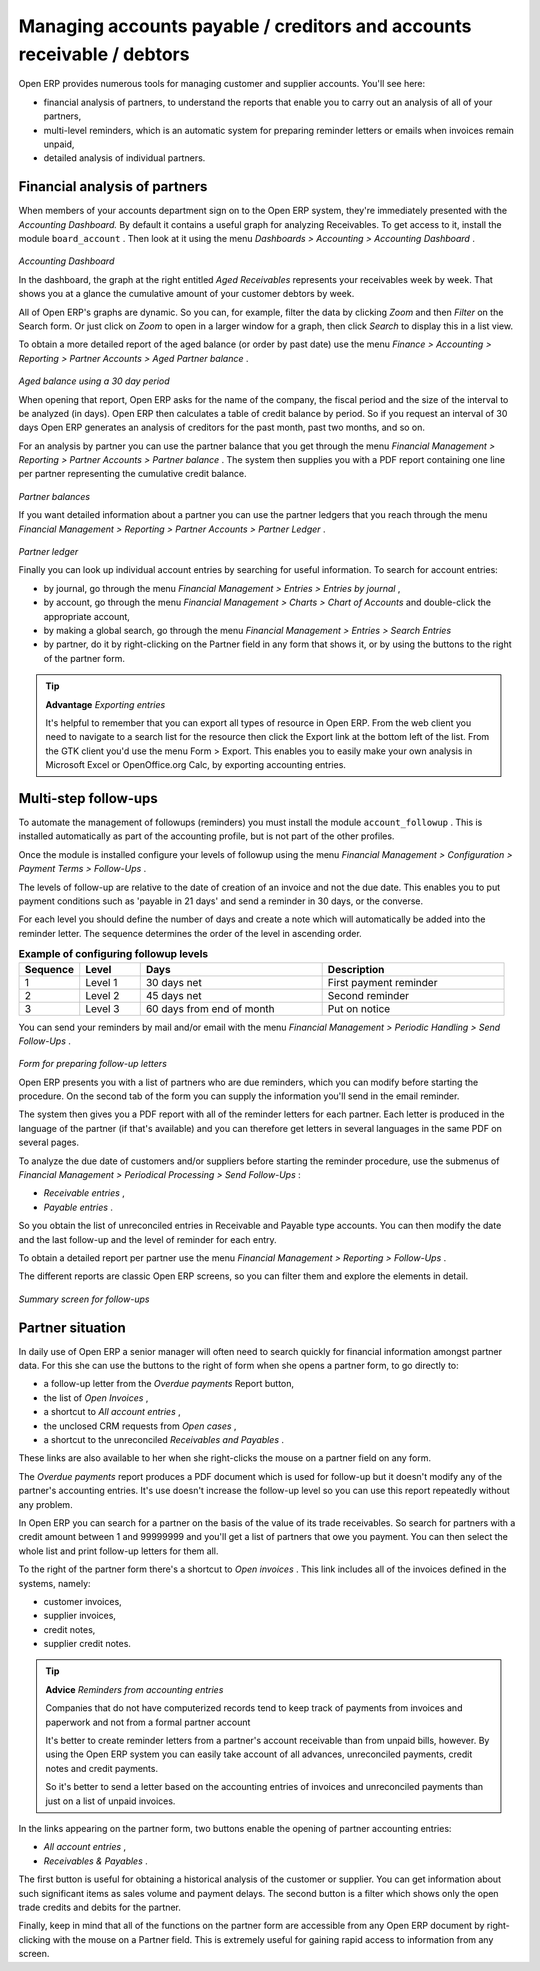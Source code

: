 
.. index::
   single: Accounts payable
.. 

Managing accounts payable / creditors and accounts receivable / debtors
=======================================================================

Open ERP provides numerous tools for managing customer and supplier accounts. You'll see here:

* financial analysis of partners, to understand the reports that enable you to carry out an analysis of all of your partners,

* multi-level reminders, which is an automatic system for preparing reminder letters or emails when invoices remain unpaid,

* detailed analysis of individual partners.

Financial analysis of partners
------------------------------

When members of your accounts department sign on to the Open ERP system, they're immediately presented with the  *Accounting Dashboard.*  By default it contains a useful graph for analyzing Receivables. To get access to it, install the module \ ``board_account``\  . Then look at it using the menu  *Dashboards > Accounting > Accounting Dashboard* .


	.. image::  images/account _board.png
	   :align: center

*Accounting Dashboard*

In the dashboard, the graph at the right entitled  *Aged Receivables*  represents your receivables week by week. That shows you at a glance the cumulative amount of your customer debtors by week.

All of Open ERP's graphs are dynamic. So you can, for example, filter the data by clicking  *Zoom*  and then  *Filter*  on the Search form. Or just click on  *Zoom*  to open in a larger window for a graph, then click  *Search*  to display this in a list view.

To obtain a more detailed report of the aged balance (or order by past date) use the menu  *Finance > Accounting > Reporting > Partner Accounts > Aged Partner balance* . 


	.. image::  images/account_balance.png
	   :align: center

*Aged balance using a 30 day period*

When opening that report, Open ERP asks for the name of the company, the fiscal period and the size of the interval to be analyzed (in days). Open ERP then calculates a table of credit balance by period. So if you request an interval of 30 days Open ERP generates an analysis of creditors for the past month, past two months, and so on.

For an analysis by partner you can use the partner balance that you get through the menu  *Financial Management > Reporting > Partner Accounts > Partner balance* . The system then supplies you with a PDF report containing one line per partner representing the cumulative credit balance. 


	.. image::  images/account_partner_balance.png
	   :align: center

*Partner balances*

If you want detailed information about a partner you can use the partner ledgers that you reach through the menu  *Financial Management > Reporting > Partner Accounts > Partner Ledger* .


	.. image::  images/account_partner_ledger.png
	   :align: center

*Partner ledger*

Finally you can look up individual account entries by searching for useful information. To search for account entries:

* by journal, go through the menu  *Financial Management > Entries > Entries by journal* ,

* by account, go through the menu  *Financial Management > Charts > Chart of Accounts*  and double-click the appropriate account,

* by making a global search, go through the menu  *Financial Management > Entries > Search Entries* 

* by partner, do it by right-clicking on the Partner field in any form that shows it, or by using the buttons to the right of the partner form.

.. tip::   **Advantage**  *Exporting entries* 

	It's helpful to remember that you can export all types of resource in Open ERP. From the web client you need to navigate to a search list for the resource then click the Export link at the bottom left of the list. From the GTK client you'd use the menu Form > Export. This enables you to easily make your own analysis in Microsoft Excel or OpenOffice.org Calc, by exporting accounting entries.
	
.. index::
  single: Follow-ups
..

Multi-step follow-ups
---------------------

To automate the management of followups (reminders) you must install the module \ ``account_followup``\  . This is installed automatically as part of the accounting profile, but is not part of the other profiles.

Once the module is installed configure your levels of followup using the menu  *Financial Management > Configuration > Payment Terms > Follow-Ups* .

The levels of follow-up are relative to the date of creation of an invoice and not the due date. This enables you to put payment conditions such as 'payable in 21 days' and send a reminder in 30 days, or the converse.

For each level you should define the number of days and create a note which will automatically be added into the reminder letter. The sequence determines the order of the level in ascending order.


.. csv-table::  **Example of configuring followup levels**
   :header: "Sequence","Level","Days","Description"
   :widths: 5, 5, 15, 15
   
   "1","Level 1","30 days net","First payment reminder"
   "2","Level 2","45 days net","Second reminder"
   "3","Level 3","60 days from end of month","Put on notice"

You can send your reminders by mail and/or email with the menu  *Financial Management > Periodic Handling > Send Follow-Ups* .


	.. image::  images/account_followup_wizard.png
	   :align: center

*Form for preparing follow-up letters*


Open ERP presents you with a list of partners who are due reminders, which you can modify before starting the procedure. On the second tab of the form you can supply the information you'll send in the email reminder.

The system then gives you a PDF report with all of the reminder letters for each partner. Each letter is produced in the language of the partner (if that's available) and you can therefore get letters in several languages in the same PDF on several pages.

To analyze the due date of customers and/or suppliers before starting the reminder procedure, use the submenus of  *Financial Management > Periodical Processing > Send Follow-Ups* :

*  *Receivable entries* ,

*  *Payable entries* .

So you obtain the list of unreconciled entries in Receivable and Payable type accounts. You can then modify the date and the last follow-up and the level of reminder for each entry.

To obtain a detailed report per partner use the menu  *Financial Management > Reporting > Follow-Ups* .

The different reports are classic Open ERP screens, so you can filter them and explore the elements in detail. 


	.. image::  images/account_followup.png
	   :align: center

*Summary screen for follow-ups*

Partner situation
-----------------

In daily use of Open ERP a senior manager will often need to search quickly for financial information amongst partner data. For this she can use the buttons to the right of form when she opens a partner form, to go directly to:

* a follow-up letter from the  *Overdue payments*  Report button,

* the list of  *Open Invoices* ,

* a shortcut to  *All account entries* ,

* the unclosed CRM requests from  *Open cases* ,

* a shortcut to the unreconciled  *Receivables and Payables* .

These links are also available to her when she right-clicks the mouse on a partner field on any form.

The  *Overdue payments*  report produces a PDF document which is used for follow-up but it doesn't modify any of the partner's accounting entries. It's use doesn't increase the follow-up level so you can use this report repeatedly without any problem.

In Open ERP you can search for a partner on the basis of the value of its trade receivables. So search for partners with a credit amount between 1 and 99999999 and you'll get a list of partners that owe you payment. You can then select the whole list and print follow-up letters for them all.

To the right of the partner form there's a shortcut to  *Open invoices* . This link includes all of the invoices defined in the systems, namely:

* customer invoices,

* supplier invoices,

* credit notes,

* supplier credit notes.

.. tip::   **Advice**  *Reminders from accounting entries* 

	Companies that do not have computerized records tend to keep track of payments from invoices and paperwork and not from a formal partner account

	It's better to create reminder letters from a partner's account receivable than from unpaid bills, however. By using the Open ERP system you can easily take account of all advances, unreconciled payments, credit notes and credit payments.

	So it's better to send a letter based on the accounting entries of invoices and unreconciled payments than just on a list of unpaid invoices.

In the links appearing on the partner form, two buttons enable the opening of partner accounting entries:

*  *All account entries* ,

*  *Receivables & Payables* .

The first button is useful for obtaining a historical analysis of the customer or supplier. You can get information about such significant items as sales volume and payment delays. The second button is a filter which shows only the open trade credits and debits for the partner.

Finally, keep in mind that all of the functions on the partner form are accessible from any Open ERP document by right-clicking with the mouse on a Partner field. This is extremely useful for gaining rapid access to information from any screen.

